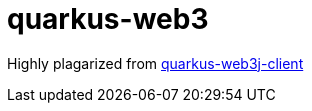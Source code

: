 = quarkus-web3

Highly plagarized from link:https://github.com/Sgitario/lottery-web3j-quarkus/tree/master/quarkus-web3j-client[quarkus-web3j-client]
